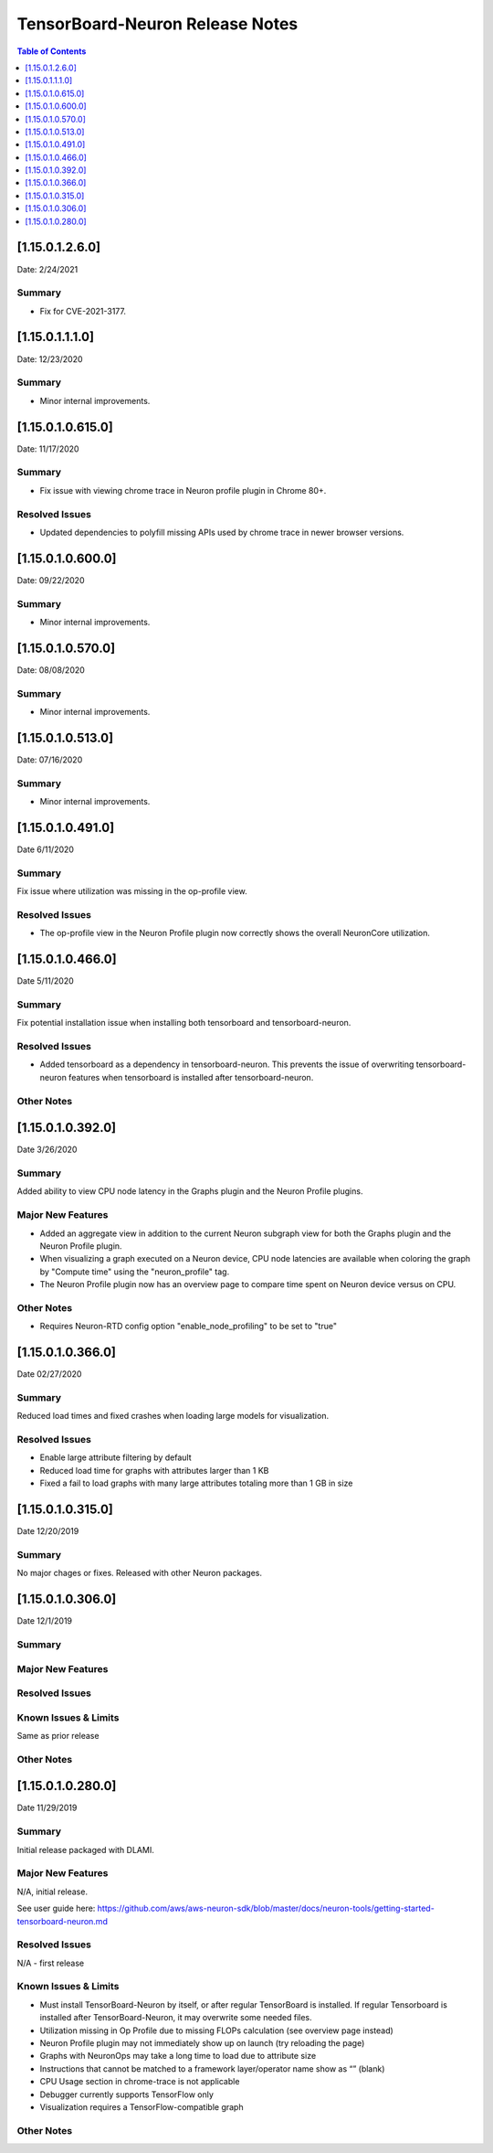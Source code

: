 .. _neuron-tensorboard-rn:


TensorBoard-Neuron Release Notes
^^^^^^^^^^^^^^^^^^^^^^^^^^^^^^^^


.. contents:: Table of Contents
   :local:
   :depth: 1


.. _11501260:

[1.15.0.1.2.6.0]
================

Date: 2/24/2021

Summary
-------

-  Fix for CVE-2021-3177.

.. _11501110:

[1.15.0.1.1.1.0]
================

Date: 12/23/2020

Summary
-------

-  Minor internal improvements.


.. _1150106150:

[1.15.0.1.0.615.0]
==================

Date: 11/17/2020

Summary
-------

-  Fix issue with viewing chrome trace in Neuron profile plugin in
   Chrome 80+.

Resolved Issues
---------------

-  Updated dependencies to polyfill missing APIs used by chrome trace in
   newer browser versions.


.. _1150106000:

[1.15.0.1.0.600.0]
==================

Date: 09/22/2020

Summary
-------

-  Minor internal improvements.

.. _1150105700:

[1.15.0.1.0.570.0]
==================

Date: 08/08/2020

.. _summary-1:

Summary
-------

-  Minor internal improvements.

.. _1150105130:

[1.15.0.1.0.513.0]
==================

Date: 07/16/2020

.. _summary-2:

Summary
-------

-  Minor internal improvements.

.. _1150104910:

[1.15.0.1.0.491.0]
==================

Date 6/11/2020

.. _summary-3:

Summary
-------

Fix issue where utilization was missing in the op-profile view.

Resolved Issues
---------------

-  The op-profile view in the Neuron Profile plugin now correctly shows
   the overall NeuronCore utilization.

.. _1150104660:

[1.15.0.1.0.466.0]
==================

Date 5/11/2020

.. _summary-4:

Summary
-------

Fix potential installation issue when installing both tensorboard and
tensorboard-neuron.

.. _resolved-issues-1:

Resolved Issues
---------------

-  Added tensorboard as a dependency in tensorboard-neuron. This
   prevents the issue of overwriting tensorboard-neuron features when
   tensorboard is installed after tensorboard-neuron.

Other Notes
-----------

.. _1150103920:

[1.15.0.1.0.392.0]
==================

Date 3/26/2020

.. _summary-5:

Summary
-------

Added ability to view CPU node latency in the Graphs plugin and the
Neuron Profile plugins.

Major New Features
------------------

-  Added an aggregate view in addition to the current Neuron subgraph
   view for both the Graphs plugin and the Neuron Profile plugin.
-  When visualizing a graph executed on a Neuron device, CPU node
   latencies are available when coloring the graph by "Compute time"
   using the "neuron_profile" tag.
-  The Neuron Profile plugin now has an overview page to compare time
   spent on Neuron device versus on CPU.

.. _other-notes-1:

Other Notes
-----------

-  Requires Neuron-RTD config option "enable_node_profiling" to be set
   to "true"

.. _1150103660:

[1.15.0.1.0.366.0]
==================

Date 02/27/2020

.. _summary-6:

Summary
-------

Reduced load times and fixed crashes when loading large models for
visualization.

.. _resolved-issues-2:

Resolved Issues
---------------

-  Enable large attribute filtering by default
-  Reduced load time for graphs with attributes larger than 1 KB
-  Fixed a fail to load graphs with many large attributes totaling more
   than 1 GB in size

.. _1150103150:

[1.15.0.1.0.315.0]
==================

Date 12/20/2019

.. _summary-7:

Summary
-------

No major chages or fixes. Released with other Neuron packages.

.. _1150103060:

[1.15.0.1.0.306.0]
==================

Date 12/1/2019

.. _summary-8:

Summary
-------

.. _major-new-features-1:

Major New Features
------------------

.. _resolved-issues-3:

Resolved Issues
---------------

.. _known-issues--limits:

Known Issues & Limits
---------------------

Same as prior release

.. _other-notes-2:

Other Notes
-----------

.. _1150102800:

[1.15.0.1.0.280.0]
==================

Date 11/29/2019

.. _summary-9:

Summary
-------

Initial release packaged with DLAMI.

.. _major-new-features-2:

Major New Features
------------------

N/A, initial release.

See user guide here:
https://github.com/aws/aws-neuron-sdk/blob/master/docs/neuron-tools/getting-started-tensorboard-neuron.md

.. _resolved-issues-4:

Resolved Issues
---------------

N/A - first release

.. _known-issues--limits-1:

Known Issues & Limits
---------------------

-  Must install TensorBoard-Neuron by itself, or after regular
   TensorBoard is installed. If regular Tensorboard is installed after
   TensorBoard-Neuron, it may overwrite some needed files.
-  Utilization missing in Op Profile due to missing FLOPs calculation
   (see overview page instead)
-  Neuron Profile plugin may not immediately show up on launch (try
   reloading the page)
-  Graphs with NeuronOps may take a long time to load due to attribute
   size
-  Instructions that cannot be matched to a framework layer/operator
   name show as “” (blank)
-  CPU Usage section in chrome-trace is not applicable
-  Debugger currently supports TensorFlow only
-  Visualization requires a TensorFlow-compatible graph

.. _other-notes-3:

Other Notes
-----------
